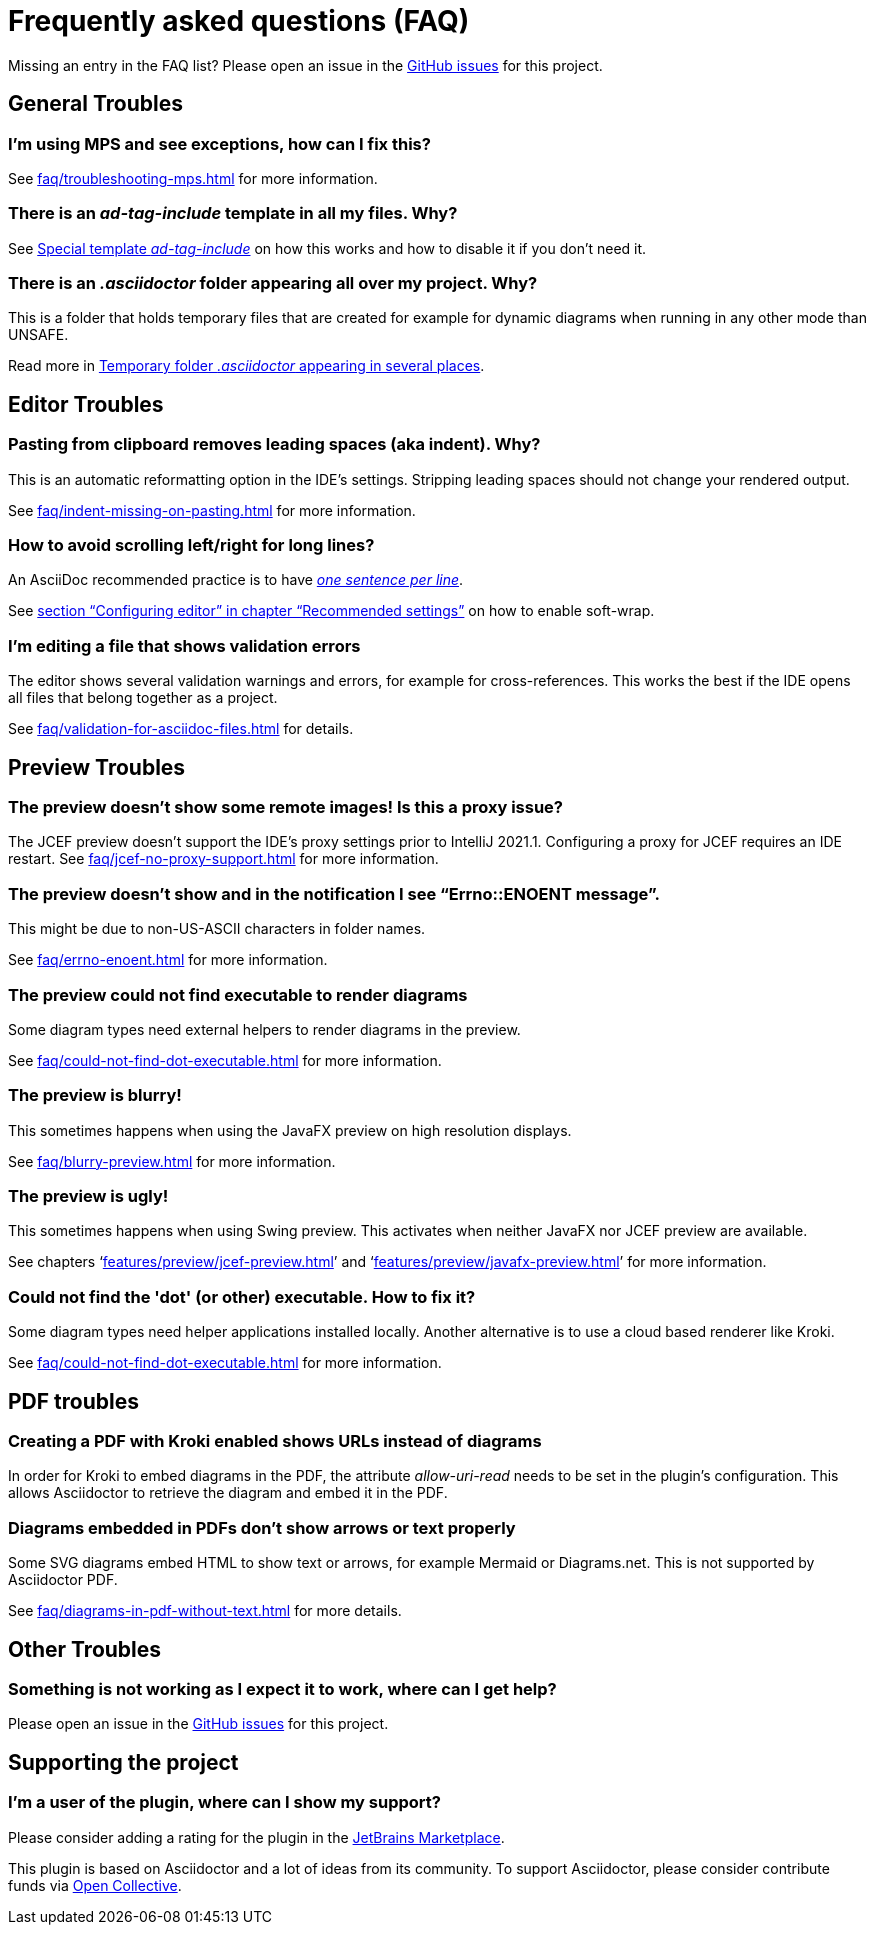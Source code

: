 = Frequently asked questions (FAQ)
:navtitle: Frequently asked questions
:description: Find answers to previously asked questions, or open a new issue to find a solution to your issue.

Missing an entry in the FAQ list?
Please open an issue in the https://github.com/asciidoctor/asciidoctor-intellij-plugin/issues[GitHub issues^] for this project.

== General Troubles

=== I'm using MPS and see exceptions, how can I fix this?

See xref:faq/troubleshooting-mps.adoc[] for more information.

=== There is an _ad-tag-include_ template in all my files. Why?

See xref:features/advanced/livetemplates.adoc#ad-tag-include[Special template _ad-tag-include_] on how this works and how to disable it if you don't need it.

=== There is an _.asciidoctor_ folder appearing all over my project. Why?

This is a folder that holds temporary files that are created for example for dynamic diagrams when running in any other mode than UNSAFE.

Read more in xref:features/preview/diagrams.adoc#temp-folder-asciidoctor[Temporary folder _.asciidoctor_ appearing in several places].

== Editor Troubles

=== Pasting from clipboard removes leading spaces (aka indent). Why?

This is an automatic reformatting option in the IDE's settings.
Stripping leading spaces should not change your rendered output.

See xref:faq/indent-missing-on-pasting.adoc[] for more information.

=== How to avoid scrolling left/right for long lines?

An AsciiDoc recommended practice is to have link:https://asciidoctor.org/docs/asciidoc-recommended-practices/[_one sentence per line_].

See xref:recommended-settings.adoc#configuring-editor[section "`Configuring editor`" in chapter "`Recommended settings`"] on how to enable soft-wrap.

=== I'm editing a file that shows validation errors

The editor shows several validation warnings and errors, for example for cross-references.
This works the best if the IDE opens all files that belong together as a project.

See xref:faq/validation-for-asciidoc-files.adoc[] for details.

== Preview Troubles

=== The preview doesn't show some remote images! Is this a proxy issue?

The JCEF preview doesn't support the IDE's proxy settings prior to IntelliJ 2021.1.
Configuring a proxy for JCEF requires an IDE restart.
See xref:faq/jcef-no-proxy-support.adoc[] for more information.

=== The preview doesn't show and in the notification I see "`Errno::ENOENT message`".

This might be due to non-US-ASCII characters in folder names.

See xref:faq/errno-enoent.adoc[] for more information.

=== The preview could not find executable to render diagrams

Some diagram types need external helpers to render diagrams in the preview.

See xref:faq/could-not-find-dot-executable.adoc[] for more information.

=== The preview is blurry!

This sometimes happens when using the JavaFX preview on high resolution displays.

See xref:faq/blurry-preview.adoc[] for more information.

=== The preview is ugly!

This sometimes happens when using Swing preview.
This activates when neither JavaFX nor JCEF preview are available.

See chapters '`xref:features/preview/jcef-preview.adoc[]`' and '`xref:features/preview/javafx-preview.adoc[]`' for more information.

=== Could not find the 'dot' (or other) executable. How to fix it?

Some diagram types need helper applications installed locally.
Another alternative is to use a cloud based renderer like Kroki.

See xref:faq/could-not-find-dot-executable.adoc[] for more information.

== PDF troubles

=== Creating a PDF with Kroki enabled shows URLs instead of diagrams

In order for Kroki to embed diagrams in the PDF, the attribute _allow-uri-read_ needs to be set in the plugin's configuration.
This allows Asciidoctor to retrieve the diagram and embed it in the PDF.

=== Diagrams embedded in PDFs don't show arrows or text properly

Some SVG diagrams embed HTML to show text or arrows, for example Mermaid or Diagrams.net.
This is not supported by Asciidoctor PDF.

See xref:faq/diagrams-in-pdf-without-text.adoc[] for more details.

== Other Troubles

=== Something is not working as I expect it to work, where can I get help?

Please open an issue in the https://github.com/asciidoctor/asciidoctor-intellij-plugin/issues[GitHub issues^] for this project.

== Supporting the project

=== I'm a user of the plugin, where can I show my support?

Please consider adding a rating for the plugin in the https://plugins.jetbrains.com/plugin/7391-asciidoc[JetBrains Marketplace].

This plugin is based on Asciidoctor and a lot of ideas from its community.
To support Asciidoctor, please consider contribute funds via https://opencollective.com/asciidoctor[Open Collective].
